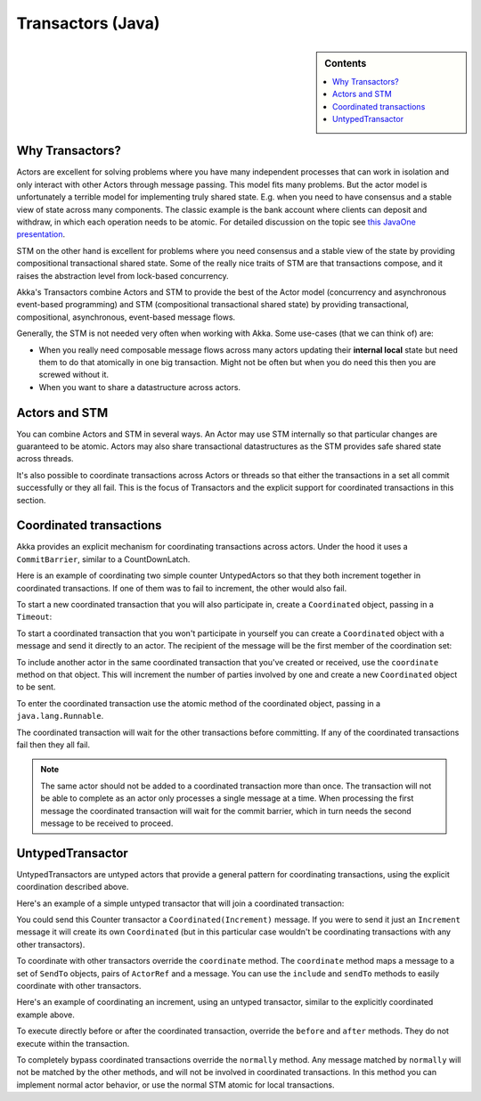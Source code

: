 .. _transactors-java:

####################
 Transactors (Java)
####################

.. sidebar:: Contents

   .. contents:: :local:


Why Transactors?
================

Actors are excellent for solving problems where you have many independent
processes that can work in isolation and only interact with other Actors through
message passing. This model fits many problems. But the actor model is
unfortunately a terrible model for implementing truly shared state. E.g. when
you need to have consensus and a stable view of state across many
components. The classic example is the bank account where clients can deposit
and withdraw, in which each operation needs to be atomic. For detailed
discussion on the topic see `this JavaOne presentation
<http://www.slideshare.net/jboner/state-youre-doing-it-wrong-javaone-2009>`_.

STM on the other hand is excellent for problems where you need consensus and a
stable view of the state by providing compositional transactional shared
state. Some of the really nice traits of STM are that transactions compose, and
it raises the abstraction level from lock-based concurrency.

Akka's Transactors combine Actors and STM to provide the best of the Actor model
(concurrency and asynchronous event-based programming) and STM (compositional
transactional shared state) by providing transactional, compositional,
asynchronous, event-based message flows.

Generally, the STM is not needed very often when working with Akka. Some
use-cases (that we can think of) are:

- When you really need composable message flows across many actors updating
  their **internal local** state but need them to do that atomically in one big
  transaction. Might not be often but when you do need this then you are
  screwed without it.

- When you want to share a datastructure across actors.


Actors and STM
==============

You can combine Actors and STM in several ways. An Actor may use STM internally
so that particular changes are guaranteed to be atomic. Actors may also share
transactional datastructures as the STM provides safe shared state across
threads.

It's also possible to coordinate transactions across Actors or threads so that
either the transactions in a set all commit successfully or they all fail. This
is the focus of Transactors and the explicit support for coordinated
transactions in this section.


Coordinated transactions
========================

Akka provides an explicit mechanism for coordinating transactions across
actors. Under the hood it uses a ``CommitBarrier``, similar to a CountDownLatch.

Here is an example of coordinating two simple counter UntypedActors so that they
both increment together in coordinated transactions. If one of them was to fail
to increment, the other would also fail.

.. includecode:: code/akka/docs/transactor/Increment.java#class
   :language: java

.. includecode:: code/akka/docs/transactor/CoordinatedCounter.java#class
   :language: java

.. includecode:: code/akka/docs/transactor/TransactorDocTest.java#imports
   :language: java

.. includecode:: code/akka/docs/transactor/TransactorDocTest.java#coordinated-example
   :language: java

To start a new coordinated transaction that you will also participate in, create
a ``Coordinated`` object, passing in a ``Timeout``:

.. includecode:: code/akka/docs/transactor/TransactorDocTest.java#create-coordinated
   :language: java

To start a coordinated transaction that you won't participate in yourself you
can create a ``Coordinated`` object with a message and send it directly to an
actor. The recipient of the message will be the first member of the coordination
set:

.. includecode:: code/akka/docs/transactor/TransactorDocTest.java#send-coordinated
   :language: java

To include another actor in the same coordinated transaction that you've created
or received, use the ``coordinate`` method on that object. This will increment
the number of parties involved by one and create a new ``Coordinated`` object to
be sent.

.. includecode:: code/akka/docs/transactor/TransactorDocTest.java#include-coordinated
   :language: java

To enter the coordinated transaction use the atomic method of the coordinated
object, passing in a ``java.lang.Runnable``.

.. includecode:: code/akka/docs/transactor/Coordinator.java#coordinated-atomic
   :language: java

The coordinated transaction will wait for the other transactions before
committing. If any of the coordinated transactions fail then they all fail.

.. note::

   The same actor should not be added to a coordinated transaction more than
   once. The transaction will not be able to complete as an actor only processes
   a single message at a time. When processing the first message the coordinated
   transaction will wait for the commit barrier, which in turn needs the second
   message to be received to proceed.


UntypedTransactor
=================

UntypedTransactors are untyped actors that provide a general pattern for
coordinating transactions, using the explicit coordination described above.

Here's an example of a simple untyped transactor that will join a coordinated
transaction:

.. includecode:: code/akka/docs/transactor/Counter.java#class
   :language: java

You could send this Counter transactor a ``Coordinated(Increment)`` message. If
you were to send it just an ``Increment`` message it will create its own
``Coordinated`` (but in this particular case wouldn't be coordinating
transactions with any other transactors).

To coordinate with other transactors override the ``coordinate`` method. The
``coordinate`` method maps a message to a set of ``SendTo`` objects, pairs of
``ActorRef`` and a message. You can use the ``include`` and ``sendTo`` methods
to easily coordinate with other transactors.

Here's an example of coordinating an increment, using an untyped transactor,
similar to the explicitly coordinated example above.

.. includecode:: code/akka/docs/transactor/FriendlyCounter.java#class
   :language: java

To execute directly before or after the coordinated transaction, override the
``before`` and ``after`` methods. They do not execute within the transaction.

To completely bypass coordinated transactions override the ``normally``
method. Any message matched by ``normally`` will not be matched by the other
methods, and will not be involved in coordinated transactions. In this method
you can implement normal actor behavior, or use the normal STM atomic for local
transactions.
